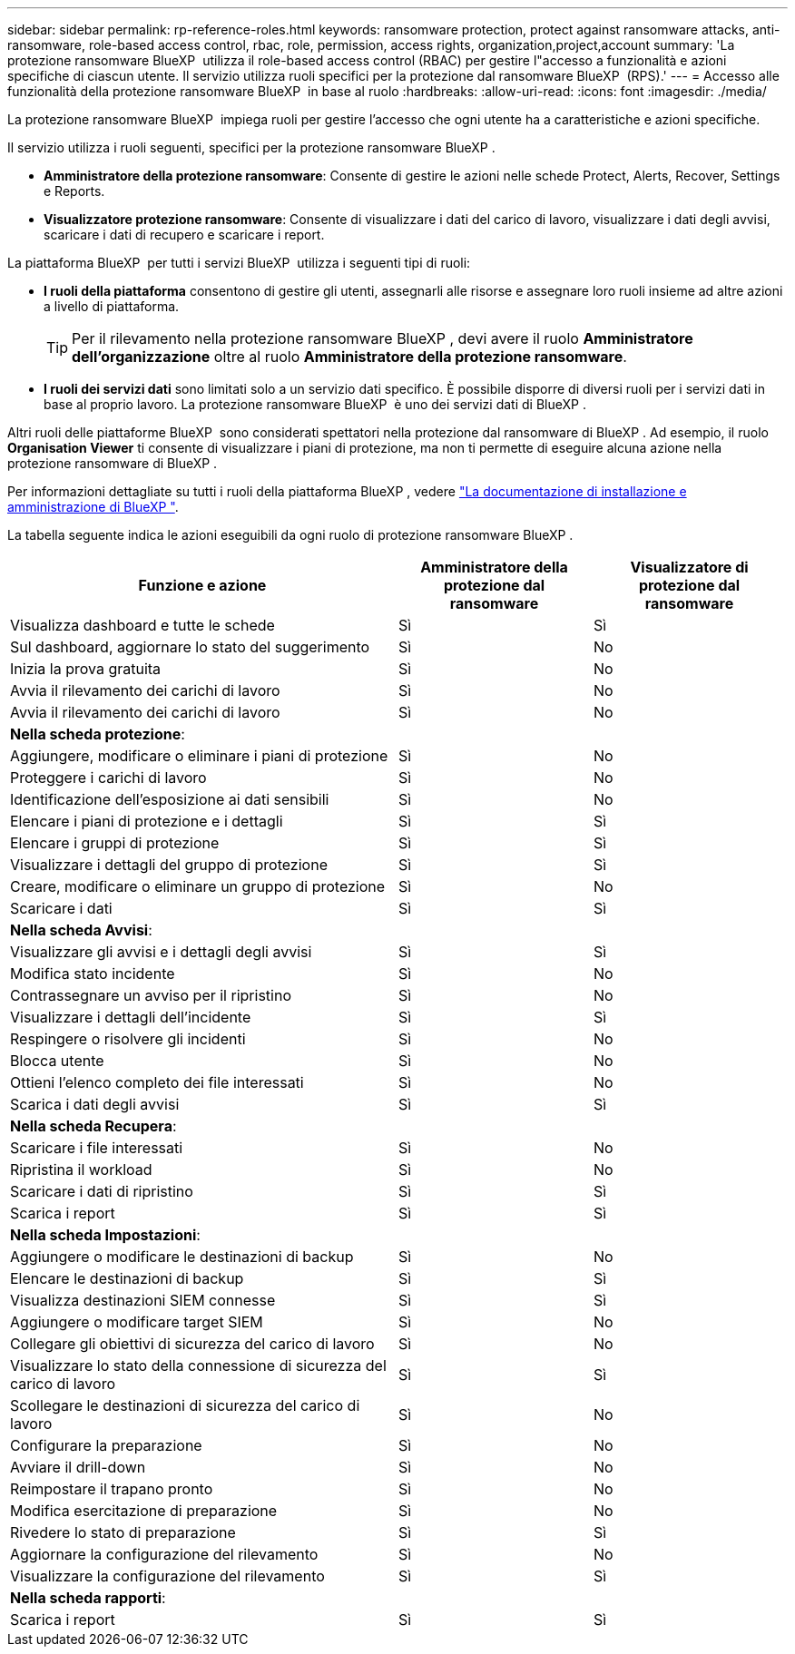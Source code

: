 ---
sidebar: sidebar 
permalink: rp-reference-roles.html 
keywords: ransomware protection, protect against ransomware attacks, anti-ransomware, role-based access control, rbac, role, permission, access rights, organization,project,account 
summary: 'La protezione ransomware BlueXP  utilizza il role-based access control (RBAC) per gestire l"accesso a funzionalità e azioni specifiche di ciascun utente. Il servizio utilizza ruoli specifici per la protezione dal ransomware BlueXP  (RPS).' 
---
= Accesso alle funzionalità della protezione ransomware BlueXP  in base al ruolo
:hardbreaks:
:allow-uri-read: 
:icons: font
:imagesdir: ./media/


[role="lead"]
La protezione ransomware BlueXP  impiega ruoli per gestire l'accesso che ogni utente ha a caratteristiche e azioni specifiche.

Il servizio utilizza i ruoli seguenti, specifici per la protezione ransomware BlueXP .

* *Amministratore della protezione ransomware*: Consente di gestire le azioni nelle schede Protect, Alerts, Recover, Settings e Reports.
* *Visualizzatore protezione ransomware*: Consente di visualizzare i dati del carico di lavoro, visualizzare i dati degli avvisi, scaricare i dati di recupero e scaricare i report.


La piattaforma BlueXP  per tutti i servizi BlueXP  utilizza i seguenti tipi di ruoli:

* *I ruoli della piattaforma* consentono di gestire gli utenti, assegnarli alle risorse e assegnare loro ruoli insieme ad altre azioni a livello di piattaforma.
+

TIP: Per il rilevamento nella protezione ransomware BlueXP , devi avere il ruolo *Amministratore dell'organizzazione* oltre al ruolo *Amministratore della protezione ransomware*.

* *I ruoli dei servizi dati* sono limitati solo a un servizio dati specifico. È possibile disporre di diversi ruoli per i servizi dati in base al proprio lavoro. La protezione ransomware BlueXP  è uno dei servizi dati di BlueXP .


Altri ruoli delle piattaforme BlueXP  sono considerati spettatori nella protezione dal ransomware di BlueXP . Ad esempio, il ruolo *Organisation Viewer* ti consente di visualizzare i piani di protezione, ma non ti permette di eseguire alcuna azione nella protezione ransomware di BlueXP .

Per informazioni dettagliate su tutti i ruoli della piattaforma BlueXP , vedere https://docs.netapp.com/us-en/bluexp-setup-admin/reference-iam-predefined-roles.html["La documentazione di installazione e amministrazione di BlueXP "^].

La tabella seguente indica le azioni eseguibili da ogni ruolo di protezione ransomware BlueXP .

[cols="40,20a,20a"]
|===
| Funzione e azione | Amministratore della protezione dal ransomware | Visualizzatore di protezione dal ransomware 


| Visualizza dashboard e tutte le schede  a| 
Sì
 a| 
Sì



| Sul dashboard, aggiornare lo stato del suggerimento  a| 
Sì
 a| 
No



| Inizia la prova gratuita  a| 
Sì
 a| 
No



| Avvia il rilevamento dei carichi di lavoro  a| 
Sì
 a| 
No



| Avvia il rilevamento dei carichi di lavoro  a| 
Sì
 a| 
No



3+| *Nella scheda protezione*: 


| Aggiungere, modificare o eliminare i piani di protezione  a| 
Sì
 a| 
No



| Proteggere i carichi di lavoro  a| 
Sì
 a| 
No



| Identificazione dell'esposizione ai dati sensibili  a| 
Sì
 a| 
No



| Elencare i piani di protezione e i dettagli  a| 
Sì
 a| 
Sì



| Elencare i gruppi di protezione  a| 
Sì
 a| 
Sì



| Visualizzare i dettagli del gruppo di protezione  a| 
Sì
 a| 
Sì



| Creare, modificare o eliminare un gruppo di protezione  a| 
Sì
 a| 
No



| Scaricare i dati  a| 
Sì
 a| 
Sì



3+| *Nella scheda Avvisi*: 


| Visualizzare gli avvisi e i dettagli degli avvisi  a| 
Sì
 a| 
Sì



| Modifica stato incidente  a| 
Sì
 a| 
No



| Contrassegnare un avviso per il ripristino  a| 
Sì
 a| 
No



| Visualizzare i dettagli dell'incidente  a| 
Sì
 a| 
Sì



| Respingere o risolvere gli incidenti  a| 
Sì
 a| 
No



| Blocca utente  a| 
Sì
 a| 
No



| Ottieni l'elenco completo dei file interessati  a| 
Sì
 a| 
No



| Scarica i dati degli avvisi  a| 
Sì
 a| 
Sì



3+| *Nella scheda Recupera*: 


| Scaricare i file interessati  a| 
Sì
 a| 
No



| Ripristina il workload  a| 
Sì
 a| 
No



| Scaricare i dati di ripristino  a| 
Sì
 a| 
Sì



| Scarica i report  a| 
Sì
 a| 
Sì



3+| *Nella scheda Impostazioni*: 


| Aggiungere o modificare le destinazioni di backup  a| 
Sì
 a| 
No



| Elencare le destinazioni di backup  a| 
Sì
 a| 
Sì



| Visualizza destinazioni SIEM connesse  a| 
Sì
 a| 
Sì



| Aggiungere o modificare target SIEM  a| 
Sì
 a| 
No



| Collegare gli obiettivi di sicurezza del carico di lavoro  a| 
Sì
 a| 
No



| Visualizzare lo stato della connessione di sicurezza del carico di lavoro  a| 
Sì
 a| 
Sì



| Scollegare le destinazioni di sicurezza del carico di lavoro  a| 
Sì
 a| 
No



| Configurare la preparazione  a| 
Sì
 a| 
No



| Avviare il drill-down  a| 
Sì
 a| 
No



| Reimpostare il trapano pronto  a| 
Sì
 a| 
No



| Modifica esercitazione di preparazione  a| 
Sì
 a| 
No



| Rivedere lo stato di preparazione  a| 
Sì
 a| 
Sì



| Aggiornare la configurazione del rilevamento  a| 
Sì
 a| 
No



| Visualizzare la configurazione del rilevamento  a| 
Sì
 a| 
Sì



3+| *Nella scheda rapporti*: 


| Scarica i report  a| 
Sì
 a| 
Sì

|===
